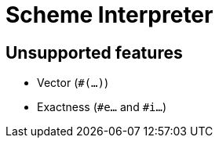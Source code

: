 = Scheme Interpreter

== Unsupported features

* Vector (`#(...)`)
* Exactness (`#e...` and `#i...`)

